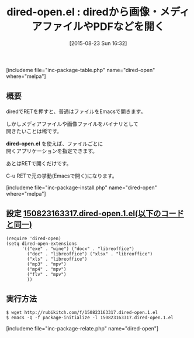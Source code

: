 #+BLOG: rubikitch
#+POSTID: 1096
#+BLOG: rubikitch
#+DATE: [2015-08-23 Sun 16:32]
#+PERMALINK: dired-open
#+OPTIONS: toc:nil num:nil todo:nil pri:nil tags:nil ^:nil \n:t -:nil
#+ISPAGE: nil
#+DESCRIPTION:
# (progn (erase-buffer)(find-file-hook--org2blog/wp-mode))
#+BLOG: rubikitch
#+CATEGORY: ファイル関連付け
#+EL_PKG_NAME: dired-open
#+TAGS: 初心者安心, dired
#+EL_TITLE0: diredから画像・メディアファイルやPDFなどを開く
#+EL_URL: 
#+begin: org2blog
#+TITLE: dired-open.el : diredから画像・メディアファイルやPDFなどを開く
[includeme file="inc-package-table.php" name="dired-open" where="melpa"]

#+end:
** 概要
diredでRETを押すと、普通はファイルをEmacsで開きます。

しかしメディアファイルや画像ファイルをバイナリとして
開きたいことは稀です。

*dired-open.el* を使えば、ファイルごとに
開くアプリケーションを指定できます。

あとはRETで開くだけです。

C-u RETで元の挙動(Emacsで開く)になります。

[includeme file="inc-package-install.php" name="dired-open" where="melpa"]
** 設定 [[http://rubikitch.com/f/150823163317.dired-open.1.el][150823163317.dired-open.1.el(以下のコードと同一)]]
#+BEGIN: include :file "/r/sync/junk/150823/150823163317.dired-open.1.el"
#+BEGIN_SRC fundamental
(require 'dired-open)
(setq dired-open-extensions
      '(("exe" . "wine") ("docx" . "libreoffice")
        ("doc" . "libreoffice") ("xlsx" . "libreoffice")
        ("xls" . "libreoffice")
        ("mp3" . "mpv")
        ("mp4" . "mpv")
        ("flv" . "mpv")
        ))
#+END_SRC

#+END:

** 実行方法
#+BEGIN_EXAMPLE
$ wget http://rubikitch.com/f/150823163317.dired-open.1.el
$ emacs -Q -f package-initialize -l 150823163317.dired-open.1.el
#+END_EXAMPLE

# (progn (forward-line 1)(shell-command "screenshot-time.rb org_template" t))
[includeme file="inc-package-relate.php" name="dired-open"]
